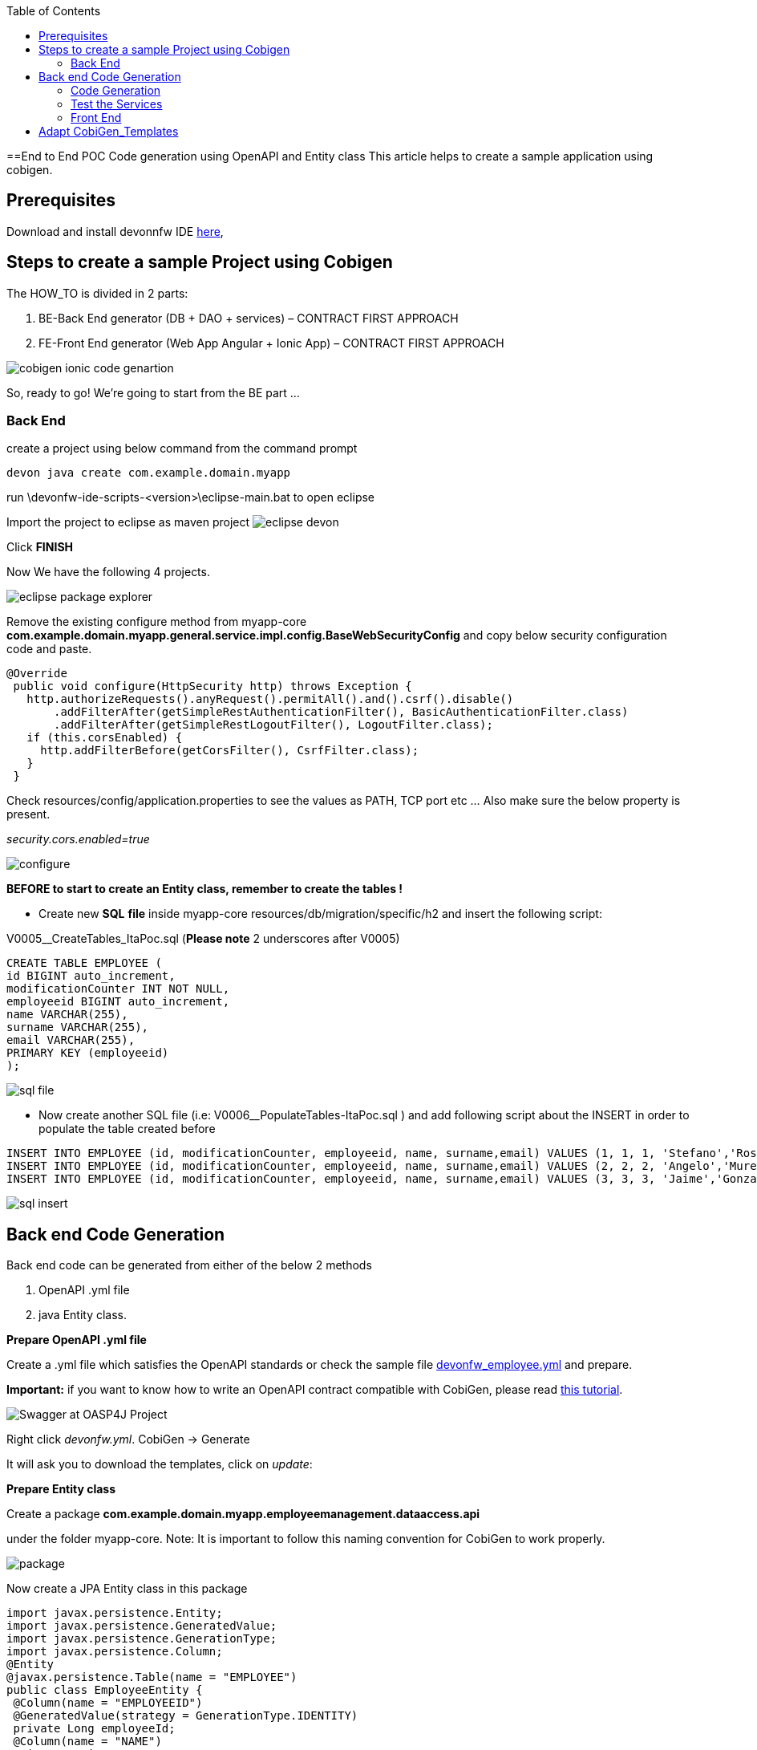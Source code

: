 :toc:
toc::[]

:toc:
toc::[]
[.text-center]
==End to End POC Code generation using OpenAPI and Entity class
This article helps to create a sample application using cobigen.

== Prerequisites

Download and install devonnfw IDE https://devonfw.com/website/pages/docs/devonfw-ide-introduction.asciidoc.html#setup.asciidoc[here],

== Steps to create a sample Project using Cobigen

The HOW_TO is divided in 2 parts:
[arabic]
. BE-Back End generator (DB + DAO + services) – CONTRACT FIRST APPROACH
. FE-Front End generator (Web App Angular + Ionic App) – CONTRACT FIRST APPROACH

image:images/howtos/e2e_gen/image9.png[cobigen ionic code genartion]

So, ready to go! We’re going to start from the BE part …

=== Back End

create a project using below command from the command prompt

[source, java]
devon java create com.example.domain.myapp


run
\devonfw-ide-scripts-<version>\eclipse-main.bat
to open eclipse

Import the project to eclipse as maven project
image:images/howtos/e2e_gen/image14.png[eclipse devon]

Click *FINISH*

Now We have the following 4 projects.

image:images/howtos/e2e_gen/image15.png[eclipse package explorer]

Remove the existing configure method from myapp-core *com.example.domain.myapp.general.service.impl.config.BaseWebSecurityConfig* and copy below security configuration code and paste.

[source, java]
----
@Override
 public void configure(HttpSecurity http) throws Exception {
   http.authorizeRequests().anyRequest().permitAll().and().csrf().disable()
       .addFilterAfter(getSimpleRestAuthenticationFilter(), BasicAuthenticationFilter.class)
       .addFilterAfter(getSimpleRestLogoutFilter(), LogoutFilter.class);
   if (this.corsEnabled) {
     http.addFilterBefore(getCorsFilter(), CsrfFilter.class);
   }
 }
----

Check resources/config/application.properties to see the values as PATH, TCP port etc …
Also make sure the below property is present.

__security.cors.enabled=true__


image:images/howtos/e2e_gen/application_properties.png[configure]

*BEFORE to start to create an Entity class, remember to create the tables !*

* Create new *SQL* *file*  inside myapp-core  resources/db/migration/specific/h2 and insert the following script:

V0005__CreateTables_ItaPoc.sql (*Please note*  2 underscores after V0005)

[source, sql]

CREATE TABLE EMPLOYEE (
id BIGINT auto_increment,
modificationCounter INT NOT NULL,
employeeid BIGINT auto_increment,
name VARCHAR(255),
surname VARCHAR(255),
email VARCHAR(255),
PRIMARY KEY (employeeid)
);




image:images/howtos/e2e_gen/image16.png[sql file]

* Now create another SQL file (i.e: V0006__PopulateTables-ItaPoc.sql ) and add following script about the INSERT in order to populate the table created before


[source, sql]
INSERT INTO EMPLOYEE (id, modificationCounter, employeeid, name, surname,email) VALUES (1, 1, 1, 'Stefano','Rossini','stefano.rossini@capgemini.com');
INSERT INTO EMPLOYEE (id, modificationCounter, employeeid, name, surname,email) VALUES (2, 2, 2, 'Angelo','Muresu', 'angelo.muresu@capgemini.com');
INSERT INTO EMPLOYEE (id, modificationCounter, employeeid, name, surname,email) VALUES (3, 3, 3, 'Jaime','Gonzalez', 'jaime.diaz-gonzalez@capgemini.com');

image:images/howtos/e2e_gen/image17.png[sql insert]

== Back end Code Generation

Back end code can be generated from either of the below 2 methods
[arabic, start=1]
. OpenAPI .yml file
. java Entity class.

*Prepare OpenAPI  .yml file*

Create a .yml file which satisfies the OpenAPI standards or check the sample file https://github.com/devonfw/tools-cobigen/blob/master/documentation/files/devonfw_employee.yml[devonfw_employee.yml] and prepare.

*Important:* if you want to know how to write an OpenAPI contract compatible with CobiGen, please read https://github.com/devonfw/tools-cobigen/wiki/cobigen-openapiplugin#usage[this tutorial].

image:images/howtos/e2e_gen/image18.png[Swagger at OASP4J Project]

Right click _devonfw.yml_. CobiGen -> Generate

It will ask you to download the templates, click on _update_:

*Prepare Entity class*

Create a package *com.example.domain.myapp.employeemanagement.dataaccess.api*

under the folder myapp-core. Note: It is important to follow this naming convention for CobiGen to work properly.

image:images/howtos/e2e_gen/poc-entity-package.png[package]

Now create a JPA Entity class in this package

[source, java]
import javax.persistence.Entity;
import javax.persistence.GeneratedValue;
import javax.persistence.GenerationType;
import javax.persistence.Column;
@Entity
@javax.persistence.Table(name = "EMPLOYEE")
public class EmployeeEntity {
 @Column(name = "EMPLOYEEID")
 @GeneratedValue(strategy = GenerationType.IDENTITY)
 private Long employeeId;
 @Column(name = "NAME")
 private String name;
 @Column(name = "SURNAME")
 private String surname;
 @Column(name = "EMAIL")
 private String email;
}

then generate getters and setters  for all attributes

 Use Cobigen to generate code. Right click on EmployeeEntity. CobiGen -> Generate

It will ask you to download the templates, click on _update_:

=== Code Generation

image:images/howtos/e2e_gen/image19.png[cobigen generate]

It will automatically download the latest version of _CobiGen_Templates_.

*Attention:* If you want to adapt the CobiGen_Templates, (normally this is not neccessary), you will find at the end of this document a tutorial on how to import them and adapt them!

* Click on all the option selected as below:

image:images/howtos/e2e_gen/image20.png[cobigen option selection]

* Click on finish. Below Screen would be seen. Click on continue

image:images/howtos/e2e_gen/image21.png[cobigen finish]

*The entire [.underline]#BE layer# structure having CRUD operation methods will be auto generated.*

Some classes will be generated on the api part (_jwtsample-api)_, normally it will be interfaces, as shown below:

image:images/howtos/e2e_gen/image22.png[be layer]

Some other classes will be generated on the core part (_jwtsample-core)_, those are the implementations as shown below:

image:images/howtos/e2e_gen/image23.png[core folder]

*BEFORE to generate the FE*, please start the Tomcat server to check that BE Layer has been generated properly.

To start a server you just have to right click on _SpringBootApp.java_ -> _run as -> Spring Boot app_

image:images/howtos/e2e_gen/image24.png[Eclipse run as]

image:images/howtos/e2e_gen/image25.png[Spring boot run]

image:images/howtos/e2e_gen/image26.png[Spring boot run]

*BE DONE*

=== Test the Services

Download https://www.getpostman.com/apps[Postman] to test the rest services.

Get the port and path from application.properties

image:images/howtos/e2e_gen/image27.png[application properties]

Now compose the Rest service URL:

service class path>/<service method path>

* <server> refers to server with port no. (ie: localhost:8081)
* <app> is in the application.propeeties (empty in our case, see above)
* <rest service class path> refers to EmployeemanagementRestService: (i.e: /employeemanagement/v1)
* <service method path>/employee/\{id}  (i.e: for  getEmployee method)


image:images/howtos/e2e_gen/image28.png[url mapping]

URL of getEmployee for this example is:

For all employees
[source, URL]
POST
http://localhost:8081/services/rest/employeemanagement/v1/employee/search
Content-Type    application/json
{"name":"Angelo"}

For the specific employee
[source, URL]
GET
http://localhost:8081/services/rest/employeemanagement/v1/employee/1


In postman, create a POST Request for the LOGIN and insert in the body the JSON containing the username and password _admin_

Login Test using postman

[source, URL]
----
    POST
    http://localhost:8081/services/rest/login
    Content-Type    application/json
    {
    "j_username":"admin",
    "j_password":"admin"
     }
----
* Set the header




*Send* will return 200 OK as response.


image:images/howtos/e2e_gen/image29.png[postman]



image:images/howtos/e2e_gen/image30.png[postman]

… We create a NEW POST Request and We copy the Authorization Bearer field (see above) and We paste it in the Token field (see below)

image:images/howtos/e2e_gen/image31.png[postman]

and specific the JSON parameters for the pagination of the Request that We’re going to send:

image:images/howtos/e2e_gen/image32.png[postman]

image:images/howtos/e2e_gen/image33.png[postman]

Now you can click image:images/howtos/e2e_gen/image34.png[postman]

Now you ‘ve to check that response has got *Status: 200 OK* and to see the below list of Employee

image:images/howtos/e2e_gen/image35.png[postman]

Now that We have successfully tested the BE is time to go to create the FE !

=== Front End

Let’s start now with angular Web and then Ionic app.

==== Angular Web App

*  To generate angular structure, download or clone _devon4ng-application-template_ from
[source, URL]
https://github.com/devonfw/devon4ng-application-template

image:images/howtos/e2e_gen/image36.png[devon dist folder]

Place the files inside workspace under the folder devon4ng-application-template.

eg: C:\projects\devonfw-ide-scripts-2020.08.002\workspaces\main\devon4ng-application-template

In Devon IDE, right click on EmployeeEto.java file present under the package com.example.domain.myapp.employeemanagement.logic.api.to

For OpenAPI, right click on _devonfw.yml_ again.

* CobiGen -> Generate

Click on the selected options as seen in the screenshot:

image:images/howtos/e2e_gen/FEGenOptions.png[eclipse generate]


* Click on Finish

image:images/howtos/e2e_gen/image38.png[eclipse]


*  The entire ANGULAR structure has been auto generated. The generated code will be merged to the existing.


image:images/howtos/e2e_gen/image39.png[angular ee layer]

*  IMPORTANT now you have to add in the *_app-routing.module.ts_* file the next content, as a child of HomeComponent, in order to enable the route of the new generated component

[source]
{
      path: 'employee',
      loadChildren: () =>
          import('./employee/employee.module').then(
              m => m.EmployeeModule,
          )
}

Following picture explain where to place the above content, also remove if any duplicate code is there.

image:images/howtos/e2e_gen/routing-module.png[routes]

* Add newly generated module to the left menu.
Modify the file  app\layout\nav-bar\nav-bar.component.html, add the below code.

[source]
<a id="employee" mat-list-item [routerLink]="['./employee']" (click)="close()">
       <mat-icon matListAvatar>
        grid_on
       </mat-icon> <h3 matLine> {{ 'employeemanagement.Employee.navData' | transloco }} </h3>
       <p matLine class="desc"> {{ 'employeemanagement.Employee.navDataSub' | transloco }} </p>
</a>



image:images/howtos/e2e_gen/nav-bar.png[nav bar]

* Check the file *environment.ts* if the server path is correct. (for production you will have to change also the environment.prod.ts file)

image:images/howtos/e2e_gen/image42.png[environment]

For example in this case the URL should be since the context path is empty the server URLS should be like:

[source]
export const environment = {
production: false,
restPathRoot: 'http://localhost:8081/',
restServiceRoot: 'http://localhost:8081/services/rest/',
security: 'jwt'
};

*Warning*: REMEMBER to set security filed to *jwt* , if it is not configured already.

*  Open the command prompt and execute below command from the base folder, which would download all the required libraries..

[source]
devon yarn install

Run the below command for the front end.

[source]
devon ng serve

image:images/howtos/e2e_gen/image44.png[]

* If the command execution is *successful*, the below screen will *appear* and it would be automatically redirected to the url:
[source, URL]
http://localhost:4200/login

image:images/howtos/e2e_gen/image45.png[]

*WebApp Done*

==== Ionic Mobile App

*   To generate Ionic structure, download or clone _*devon4ng-application-template*_ from
[source, URL]
https://github.com/devonfw/devon4ng-ionic-application-template

right click on EmployeeEto.java file present under the package com.devonfw.poc.employeemanagement.logic.api.to

For OpenAPI, Right click on the *_devonfw.yml_* as you already did before in order to use CobiGen.

* Click on the selected options as seen in the screenshot:

image:images/howtos/e2e_gen/image46.png[]

* Click on Finish
* The entire ionic structure will be auto generated.

image:images/howtos/e2e_gen/image47.png[]

* Change the server url (with correct serve url) in environment.ts, environment.prod.ts and environment.android.ts files (i.e: itapoc\devon4ng-ionic-application-template\src\environments\).

The angular.json file inside the project has already a build configuration for android.

image:images/howtos/e2e_gen/image48.png[]

* Run npm install in the root folder to download the dependecies
* Run ionic serve

image:images/howtos/e2e_gen/image49.png[]

. {blank}
+

Once the execution is successful


image:images/howtos/e2e_gen/image50.png[]

* Mobile App Done*

So: well done

Starting from an Entity class you’ve successfully generated the Back-End layer (REST, SOAP, DTO, Spring services, Hibernate DAO), the Angular Web App and the Ionic mobile App!

image:images/howtos/e2e_gen/image51.png[]



===== Build APK

Since We’re going to create apk remember the following pre-conditions:

* https://gradle.org/install/[Gradle]
* https://developer.android.com/studio[Android Studio]
* https://developer.android.com/studio/#command-tools[Android sdk]
* https://capacitor.ionicframework.com/docs/getting-started/[Capacitor]


[arabic]
. Now, open cmd and type the path where your _devon4ng-ionic-application-template_ project is present.
. Run the following commands:
[loweralpha]
.. npx cap init
.. ionic build --configuration=android
.. npx cap add android
.. npx cap copy
.. npx cap open android
. Build the APK using Android studio.

image:images/howtos/e2e_gen/image52.png[]
image:images/howtos/e2e_gen/image53.png[]
image:images/howtos/e2e_gen/image54.png[]
image:images/howtos/e2e_gen/image55.png[]

You can find your apk file in

/devon4ng-ionic-application-template/android/app/build/outputs/apk/debug

== Adapt CobiGen_Templates

After following this tutorial, you will have the CobiGen_Templates downloaded on your local machine. To import these templates you need to do the following:

Right click in any part of the package explorer, then click on CobiGen -> Adapt templates

image:images/howtos/e2e_gen/image56.png[]

Click _Ok_:

image:images/howtos/e2e_gen/image57.png[]

Now the CobiGen_Templates project will be automatically imported into your workspace, as shown on the image below:

image:images/howtos/e2e_gen/image58.png[]

image:images/howtos/e2e_gen/image59.png[]

Now you just need to change the Java version of the project to JRE 1.8. Right click on the JRE system library, and then on _Properties:_

image:images/howtos/e2e_gen/image60.png[]

Now change the version to Java 11

Now you have successfully imported the CobiGen templates. If you want to edit them, you will find them in the folder _src/main/templates._ For instance, the Java templates are located here:

image:images/howtos/e2e_gen/image62.png[]

Now you can adapt the templates as much as you want. Documentation about this can be found on:

[source, URL]
https://github.com/devonfw/tools-cobigen/wiki/Guide-to-the-Reader
